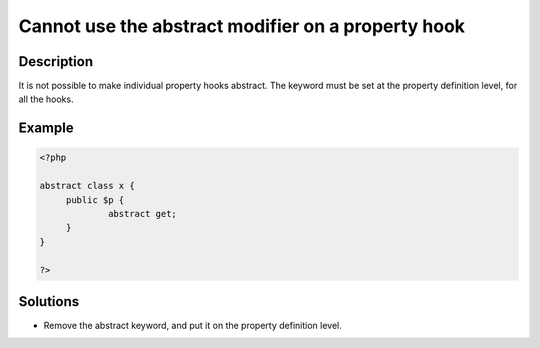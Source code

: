 .. _cannot-use-the-abstract-modifier-on-a-property-hook:

Cannot use the abstract modifier on a property hook
---------------------------------------------------
 
	.. meta::
		:description lang=en:
			Cannot use the abstract modifier on a property hook: It is not possible to make individual property hooks abstract.

Description
___________
 
It is not possible to make individual property hooks abstract. The keyword must be set at the property definition level, for all the hooks.

Example
_______

.. code-block:: php

   <?php
   
   abstract class x {
   	public $p {
   		abstract get;
   	}
   }
   
   ?>

Solutions
_________

+ Remove the abstract keyword, and put it on the property definition level.
